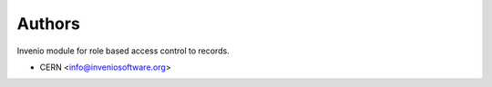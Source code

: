 ..
    Copyright (C) 2019 CERN.

    Invenio-Records-Permissions is free software; you can redistribute it
    and/or modify it under the terms of the MIT License; see LICENSE file for
    more details.

Authors
=======

Invenio module for role based access control to records.

- CERN <info@inveniosoftware.org>
